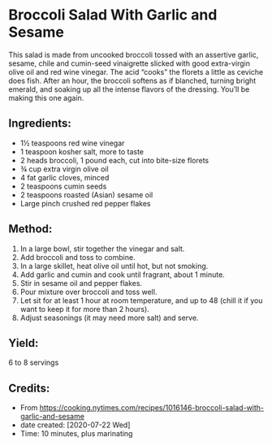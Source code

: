 #+STARTUP: showeverything
* Broccoli Salad With Garlic and Sesame
This salad is made from uncooked broccoli tossed with an assertive garlic, sesame, chile and cumin-seed vinaigrette slicked with good extra-virgin olive oil and red wine vinegar. The acid “cooks” the florets a little as ceviche does fish. After an hour, the broccoli softens as if blanched, turning bright emerald, and soaking up all the intense flavors of the dressing. You’ll be making this one again.

** Ingredients:
- 1½ teaspoons red wine vinegar
- 1 teaspoon kosher salt, more to taste
- 2 heads broccoli, 1 pound each, cut into bite-size florets
- ¾ cup extra virgin olive oil
- 4 fat garlic cloves, minced
- 2 teaspoons cumin seeds
- 2 teaspoons roasted (Asian) sesame oil
- Large pinch crushed red pepper flakes

** Method:
1. In a large bowl, stir together the vinegar and salt.
2. Add broccoli and toss to combine.
3. In a large skillet, heat olive oil until hot, but not smoking.
4. Add garlic and cumin and cook until fragrant, about 1 minute.
5. Stir in sesame oil and pepper flakes.
6. Pour mixture over broccoli and toss well.
7. Let sit for at least 1 hour at room temperature, and up to 48 (chill it if you want to keep it for more than 2 hours).
8. Adjust seasonings (it may need more salt) and serve.
** Yield:
6 to 8 servings

** Credits:
- From https://cooking.nytimes.com/recipes/1016146-broccoli-salad-with-garlic-and-sesame
- date created: [2020-07-22 Wed]
- Time: 10 minutes, plus marinating

